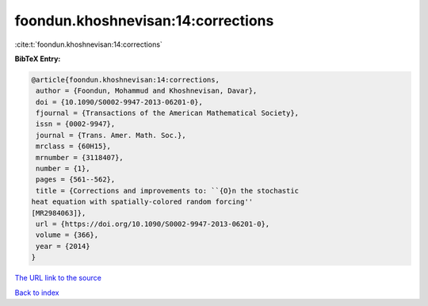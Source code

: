 foondun.khoshnevisan:14:corrections
===================================

:cite:t:`foondun.khoshnevisan:14:corrections`

**BibTeX Entry:**

.. code-block:: bibtex

   @article{foondun.khoshnevisan:14:corrections,
    author = {Foondun, Mohammud and Khoshnevisan, Davar},
    doi = {10.1090/S0002-9947-2013-06201-0},
    fjournal = {Transactions of the American Mathematical Society},
    issn = {0002-9947},
    journal = {Trans. Amer. Math. Soc.},
    mrclass = {60H15},
    mrnumber = {3118407},
    number = {1},
    pages = {561--562},
    title = {Corrections and improvements to: ``{O}n the stochastic
   heat equation with spatially-colored random forcing''
   [MR2984063]},
    url = {https://doi.org/10.1090/S0002-9947-2013-06201-0},
    volume = {366},
    year = {2014}
   }
`The URL link to the source <ttps://doi.org/10.1090/S0002-9947-2013-06201-0}>`_


`Back to index <../By-Cite-Keys.html>`_
